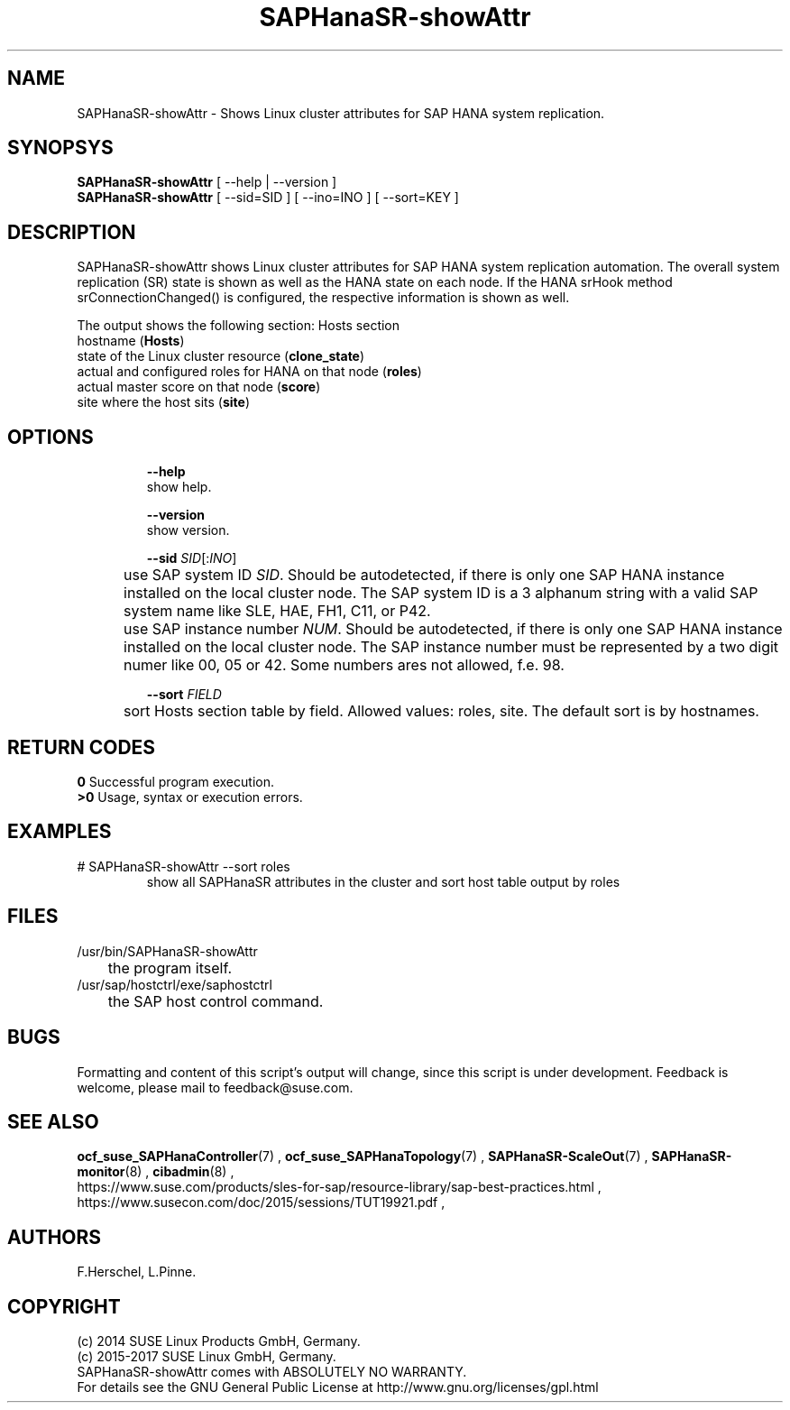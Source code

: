 .\" Version: 0.152.22
.\"
.TH SAPHanaSR-showAttr 8 "02 Feb 2017" "" "SAPHanaSR"
.\"
.SH NAME
SAPHanaSR-showAttr \- Shows Linux cluster attributes for SAP HANA system replication.
.\"
.SH SYNOPSYS
\fBSAPHanaSR-showAttr\fR [ --help | --version ]
.br
\fBSAPHanaSR-showAttr\fR [ --sid=SID ] [ --ino=INO ] [ --sort=KEY ]
.\"
.SH DESCRIPTION
SAPHanaSR-showAttr shows Linux cluster attributes for SAP HANA system replication automation.
The overall system replication (SR) state is shown as well as the HANA state on each node. If the HANA srHook method srConnectionChanged() is configured, the
respective information is shown as well.
.PP
The output shows the following section:
.\" The output shows three sections:
.\" .TP
.\" Global section
.\" .br
.\" global (\fBGlobal\fP)
.\" .br
.\" primary replication site (\fBprim\fP)
.\" .br
.\" secondary replication site (\fBsec\fP)
.\" .br
.\" replication state of secondary site, indicated by systemReplicationStatus.py (\fBsec_sync_state\fP)
.\" .br
.\" replication channel state indicated by srConnectionChanged (\fBsrHook\fP)
.\" .TP
.\" Site section
.\" site name (\fBSite\fP)
.\" .br
.\" last primary timestamp (\fBlpt\fP)
.\" .br
.\" landscape synchronisation status (\fBlss\fP)
.\" .br
.\" current master nameserver for that site (\fBmns\fP)
.\" .br
.\" system replication role (\fBsrr\fP)
.\" .TP
Hosts section
.br
hostname (\fBHosts\fP)
.br
state of the Linux cluster resource (\fBclone_state\fP)
.br
actual and configured roles for HANA on that node (\fBroles\fP)
.br
actual master score on that node (\fBscore\fP)
.br
site where the host sits (\fBsite\fP)
.\" TODO sit ino sort
.\"
.SH OPTIONS
.HP
\fB --help\fR
        show help.
.HP
\fB --version\fR
        show version.
.HP
\fB --sid \fISID\fR[:\fIINO\fR]
.br
	use SAP system ID \fISID\fR. Should be autodetected, if there is only one SAP HANA instance installed on the local cluster node. The SAP system ID is a 3 alphanum string with a valid SAP system name like SLE, HAE, FH1, C11, or P42.
.br
	use SAP instance number \fINUM\fR. Should be autodetected, if there is only one SAP HANA instance installed on the local cluster node. The SAP instance number must be represented by a two digit numer like 00, 05 or 42. Some numbers ares not allowed, f.e. 98.
.HP
\fB --sort \fIFIELD\fR
.br
	sort Hosts section table by field. Allowed values: roles, site. The default sort is by hostnames.
.\"
.SH RETURN CODES
.B 0
Successful program execution.
.br
.B >0
Usage, syntax or execution errors.
.\"
.SH EXAMPLES
.TP
# SAPHanaSR-showAttr --sort roles
show all SAPHanaSR attributes in the cluster and sort host table output by roles
.\"
.SH FILES
.TP
/usr/bin/SAPHanaSR-showAttr
	the program itself.
.TP
/usr/sap/hostctrl/exe/saphostctrl
	the SAP host control command.
.\"
.SH BUGS
Formatting and content of this script's output will change, since this script
is under development.
Feedback is welcome, please mail to feedback@suse.com.
.\"
.SH SEE ALSO
\fBocf_suse_SAPHanaController\fP(7) , \fBocf_suse_SAPHanaTopology\fP(7) ,
\fBSAPHanaSR-ScaleOut\fP(7) , \fBSAPHanaSR-monitor\fP(8) , \fBcibadmin\fP(8) , 
.br
https://www.suse.com/products/sles-for-sap/resource-library/sap-best-practices.html ,
.br
https://www.susecon.com/doc/2015/sessions/TUT19921.pdf ,
.\"
.SH AUTHORS
F.Herschel, L.Pinne.
.\"
.SH COPYRIGHT
(c) 2014 SUSE Linux Products GmbH, Germany.
.br
(c) 2015-2017 SUSE Linux GmbH, Germany.
.br
SAPHanaSR-showAttr comes with ABSOLUTELY NO WARRANTY.
.br
For details see the GNU General Public License at
http://www.gnu.org/licenses/gpl.html
.\"
